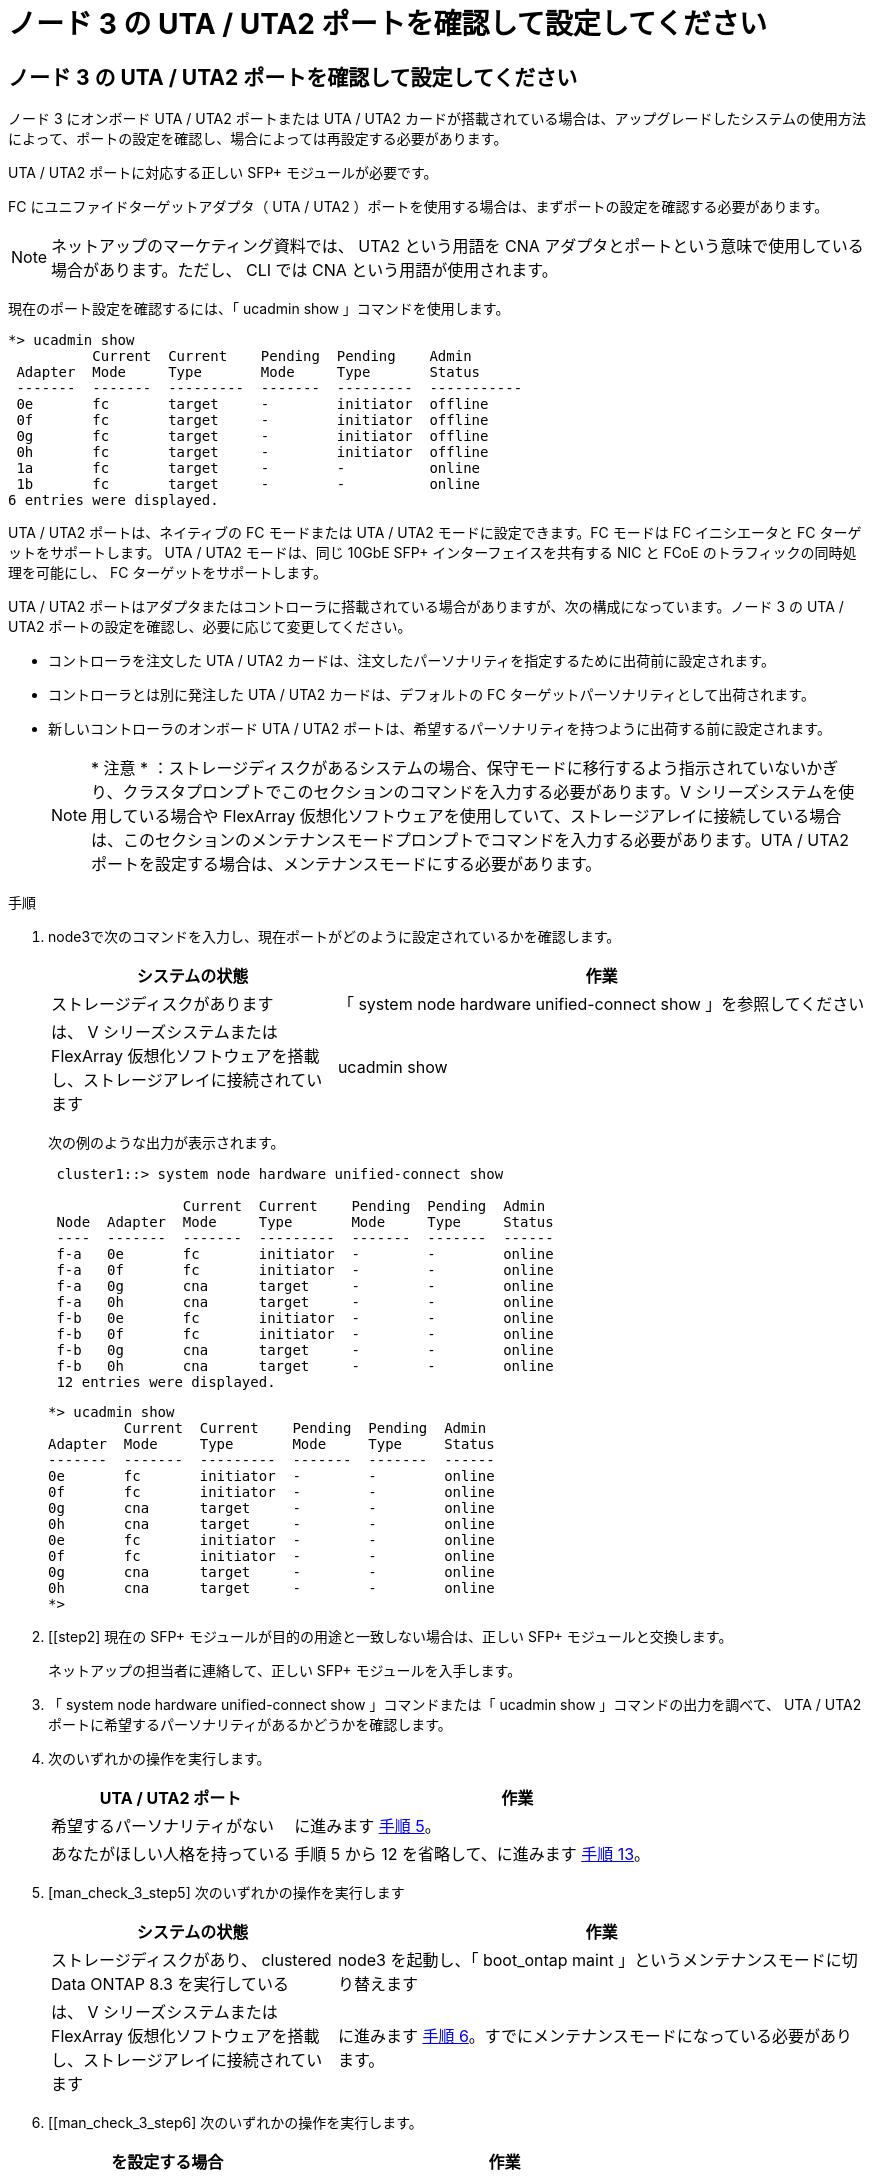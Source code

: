 = ノード 3 の UTA / UTA2 ポートを確認して設定してください
:allow-uri-read: 




== ノード 3 の UTA / UTA2 ポートを確認して設定してください

ノード 3 にオンボード UTA / UTA2 ポートまたは UTA / UTA2 カードが搭載されている場合は、アップグレードしたシステムの使用方法によって、ポートの設定を確認し、場合によっては再設定する必要があります。

UTA / UTA2 ポートに対応する正しい SFP+ モジュールが必要です。

FC にユニファイドターゲットアダプタ（ UTA / UTA2 ）ポートを使用する場合は、まずポートの設定を確認する必要があります。


NOTE: ネットアップのマーケティング資料では、 UTA2 という用語を CNA アダプタとポートという意味で使用している場合があります。ただし、 CLI では CNA という用語が使用されます。

現在のポート設定を確認するには、「 ucadmin show 」コマンドを使用します。

[listing]
----
*> ucadmin show
          Current  Current    Pending  Pending    Admin
 Adapter  Mode     Type       Mode     Type       Status
 -------  -------  ---------  -------  ---------  -----------
 0e       fc       target     -        initiator  offline
 0f       fc       target     -        initiator  offline
 0g       fc       target     -        initiator  offline
 0h       fc       target     -        initiator  offline
 1a       fc       target     -        -          online
 1b       fc       target     -        -          online
6 entries were displayed.
----
UTA / UTA2 ポートは、ネイティブの FC モードまたは UTA / UTA2 モードに設定できます。FC モードは FC イニシエータと FC ターゲットをサポートします。 UTA / UTA2 モードは、同じ 10GbE SFP+ インターフェイスを共有する NIC と FCoE のトラフィックの同時処理を可能にし、 FC ターゲットをサポートします。

UTA / UTA2 ポートはアダプタまたはコントローラに搭載されている場合がありますが、次の構成になっています。ノード 3 の UTA / UTA2 ポートの設定を確認し、必要に応じて変更してください。

* コントローラを注文した UTA / UTA2 カードは、注文したパーソナリティを指定するために出荷前に設定されます。
* コントローラとは別に発注した UTA / UTA2 カードは、デフォルトの FC ターゲットパーソナリティとして出荷されます。
* 新しいコントローラのオンボード UTA / UTA2 ポートは、希望するパーソナリティを持つように出荷する前に設定されます。
+

NOTE: * 注意 * ：ストレージディスクがあるシステムの場合、保守モードに移行するよう指示されていないかぎり、クラスタプロンプトでこのセクションのコマンドを入力する必要があります。V シリーズシステムを使用している場合や FlexArray 仮想化ソフトウェアを使用していて、ストレージアレイに接続している場合は、このセクションのメンテナンスモードプロンプトでコマンドを入力する必要があります。UTA / UTA2 ポートを設定する場合は、メンテナンスモードにする必要があります。



.手順
. node3で次のコマンドを入力し、現在ポートがどのように設定されているかを確認します。
+
[cols="35,65"]
|===
| システムの状態 | 作業 


| ストレージディスクがあります | 「 system node hardware unified-connect show 」を参照してください 


| は、 V シリーズシステムまたは FlexArray 仮想化ソフトウェアを搭載し、ストレージアレイに接続されています | ucadmin show 
|===
+
次の例のような出力が表示されます。

+
[listing]
----
 cluster1::> system node hardware unified-connect show

                Current  Current    Pending  Pending  Admin
 Node  Adapter  Mode     Type       Mode     Type     Status
 ----  -------  -------  ---------  -------  -------  ------
 f-a   0e       fc       initiator  -        -        online
 f-a   0f       fc       initiator  -        -        online
 f-a   0g       cna      target     -        -        online
 f-a   0h       cna      target     -        -        online
 f-b   0e       fc       initiator  -        -        online
 f-b   0f       fc       initiator  -        -        online
 f-b   0g       cna      target     -        -        online
 f-b   0h       cna      target     -        -        online
 12 entries were displayed.
----
+
[listing]
----
*> ucadmin show
         Current  Current    Pending  Pending  Admin
Adapter  Mode     Type       Mode     Type     Status
-------  -------  ---------  -------  -------  ------
0e       fc       initiator  -        -        online
0f       fc       initiator  -        -        online
0g       cna      target     -        -        online
0h       cna      target     -        -        online
0e       fc       initiator  -        -        online
0f       fc       initiator  -        -        online
0g       cna      target     -        -        online
0h       cna      target     -        -        online
*>
----
. [[step2] 現在の SFP+ モジュールが目的の用途と一致しない場合は、正しい SFP+ モジュールと交換します。
+
ネットアップの担当者に連絡して、正しい SFP+ モジュールを入手します。

. [[step3]] 「 system node hardware unified-connect show 」コマンドまたは「 ucadmin show 」コマンドの出力を調べて、 UTA / UTA2 ポートに希望するパーソナリティがあるかどうかを確認します。
. [[step4]] 次のいずれかの操作を実行します。
+
[cols="35,65"]
|===
| UTA / UTA2 ポート | 作業 


| 希望するパーソナリティがない | に進みます <<man_check_3_step5,手順 5>>。 


| あなたがほしい人格を持っている | 手順 5 から 12 を省略して、に進みます <<man_check_3_step13,手順 13>>。 
|===
. [man_check_3_step5] 次のいずれかの操作を実行します
+
[cols="35,65"]
|===
| システムの状態 | 作業 


| ストレージディスクがあり、 clustered Data ONTAP 8.3 を実行している | node3 を起動し、「 boot_ontap maint 」というメンテナンスモードに切り替えます 


| は、 V シリーズシステムまたは FlexArray 仮想化ソフトウェアを搭載し、ストレージアレイに接続されています | に進みます <<man_check_3_step6,手順 6>>。すでにメンテナンスモードになっている必要があります。 
|===
. [[man_check_3_step6] 次のいずれかの操作を実行します。
+
[cols="35,65"]
|===
| を設定する場合 | 作業 


| UTA / UTA2 カードのポート | に進みます <<man_check_3_step7,手順 7>>。 


| オンボードの UTA/UTA2 ポート | 手順 7 を省略して、に進みます <<man_check_3_step8,手順 8>>。 
|===
. [[man_check_3_step7] アダプタがイニシエータモードの場合、 UTA / UTA2 ポートがオンラインの場合は、 UTA / UTA2 ポートをオフラインにします。
+
「 storage disable adapter <adapter_name> 」

+
ターゲットモードのアダプタは、メンテナンスモードで自動的にオフラインになります。

. [man_check_3_step8] 現在の設定が目的の用途に一致しない場合は、必要に応じて設定を変更します。
+
ucadmin modify -m fc | cna-t initiator | target <adapter_name> `

+
** 「 -m 」はパーソナリティ・モードで、「 fc 」または「 cna 」です。
** `-t` は FC4 のタイプ、「 target 」または「 initiator 」です。
+

NOTE: テープドライブ、 FlexArray 仮想化システム、および MetroCluster 構成には、 FC イニシエータを使用する必要があります。SAN クライアントには FC ターゲットを使用する必要があります。



. 設定を確認します。
+
ucadmin show

. 設定を確認します。
+
[cols="35,65"]
|===
| システムの状態 | 作業 


| ストレージディスクがあります  a| 
.. システムを停止します。
+
「 halt 」

+
ブート環境プロンプトが表示されます。

.. 次のコマンドを入力します。
+
「 boot_ontap 」





| は、 V シリーズシステムまたは FlexArray 仮想化ソフトウェアを搭載し、ストレージアレイに接続されています | 保守モードで再起動します（「 boot_NetApp maint 」） 
|===
. [[step11]] 設定を確認します。
+
[cols="35,65"]
|===
| システムの状態 | 作業 


| ストレージディスクがあります | 「 system node hardware unified-connect show 」を参照してください 


| は V シリーズまたは FlexArray 仮想化ソフトウェアを備えており、ストレージアレイに接続されています | ucadmin show 
|===
+
次の例の出力は ' アダプタ「 1b 」の FC4 タイプがイニシエータに変更されており ' アダプタ「 2a 」および「 2b 」のモードが「 cna' 」に変更されていることを示しています

+
[listing]
----
 cluster1::> system node hardware unified-connect show

                Current  Current    Pending  Pending      Admin
 Node  Adapter  Mode     Type       Mode     Type         Status
 ----  -------  -------  ---------  -------  -----------  ------
 f-a   1a       fc       initiator  -        -            online
 f-a   1b       fc       target     -        initiator    online
 f-a   2a       fc       target     cna      -            online
 f-a   2b       fc       target     cna      -            online

 4 entries were displayed.
----
+
[listing]
----
*> ucadmin show
         Current  Current    Pending  Pending    Admin
Adapter  Mode     Type       Mode     Type       Status
-------  -------  ---------  -------  ---------  ------
1a       fc       initiator  -        -          online
1b       fc       target     -        initiator  online
2a       fc       target     cna      -          online
2b       fc       target     cna      -          online
*>
----
. [[step12a] 次のいずれかのコマンドをポートごとに 1 回入力して、任意のターゲットポートをオンラインにします。
+
[cols="35,65"]
|===
| システムの状態 | 作業 


| ストレージディスクがあります | 「 network fcp adapter modify -node <node_name > -adapter <adapter_name> -state up 」の形式で指定します 


| は、 V シリーズシステムまたは FlexArray 仮想化ソフトウェアを搭載し、ストレージアレイに接続されています | 'fcp config <adapter_name> up' 
|===
. [[man_check_3_step13]] ポートをケーブル接続します。
. [[step14]] 次のいずれかの操作を実行します。
+
[cols="35,65"]
|===
| システムの状態 | 作業 


| ストレージディスクがあります | に進みます link:map_ports_node1_node3.html["ポートを node1 から node3 にマッピングします"]。 


| は、 V シリーズシステムまたは FlexArray 仮想化ソフトウェアを搭載し、ストレージアレイに接続されています | _Install に戻り、 node3 をブートし、で再開します link:install_boot_node3.html#step7["手順 7"]。 
|===

